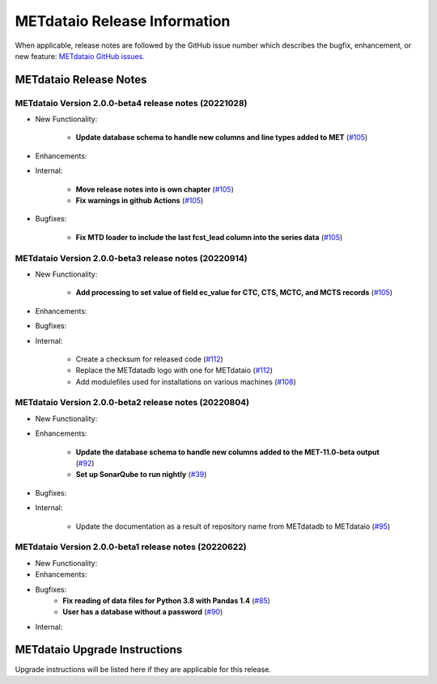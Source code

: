 *****************************
METdataio Release Information
*****************************

When applicable, release notes are followed by the GitHub issue number which
describes the bugfix, enhancement, or new feature:
`METdataio GitHub issues. <https://github.com/dtcenter/METdataio/issues>`_

METdataio Release Notes
=======================

METdataio Version 2.0.0-beta4 release notes (20221028)
------------------------------------------------------

* New Functionality:

    * **Update database schema to handle new columns and line types added to MET**
      (`#105 <https://github.com/dtcenter/METdataio/issues/119>`_)
    

* Enhancements:



* Internal:

    * **Move release notes into is own chapter**
      (`#105 <https://github.com/dtcenter/METdataio/issues/123>`_)

    * **Fix warnings in github Actions**
      (`#105 <https://github.com/dtcenter/METdataio/issues/122>`_)


* Bugfixes:

    * **Fix MTD loader to include the last fcst_lead column into the series data**
      (`#105 <https://github.com/dtcenter/METdataio/issues/120>`_)


METdataio Version 2.0.0-beta3 release notes (20220914)
------------------------------------------------------

* New Functionality:

    * **Add processing to set value of field ec_value for CTC,
      CTS, MCTC, and MCTS records**
      (`#105 <https://github.com/dtcenter/METdataio/issues/105>`_)

* Enhancements:



* Bugfixes:



* Internal:

    * Create a checksum for released code
      (`#112 <https://github.com/dtcenter/METdataio/issues/112>`_)

    * Replace the METdatadb logo with one for METdataio
      (`#112 <https://github.com/dtcenter/METdataio/issues/112>`_)

    * Add modulefiles used for installations on various machines
      (`#108 <https://github.com/dtcenter/METdataio/issues/108>`_)


METdataio Version 2.0.0-beta2 release notes (20220804)
------------------------------------------------------


* New Functionality:


* Enhancements:

    * **Update the database schema to handle new columns added to the
      MET-11.0-beta output**
      (`#92 <https://github.com/dtcenter/METdataio/issues/92>`_)

    * **Set up SonarQube to run nightly**
      (`#39 <https://github.com/dtcenter/METplus-Internal/issues/39>`_)

* Bugfixes:


* Internal:
   
    * Update the documentation as a result of repository name
      from METdatadb to METdataio
      (`#95 <https://github.com/dtcenter/METdataio/issues/95>`_)



METdataio Version 2.0.0-beta1 release notes (20220622)
------------------------------------------------------

* New Functionality:

* Enhancements:

* Bugfixes:
    * **Fix reading of data files for Python 3.8 with Pandas 1.4**
      (`#85 <https://github.com/dtcenter/METdataio/issues/85>`_)
    * **User has a database without a password**
      (`#90 <https://github.com/dtcenter/METdataio/issues/90>`_)

* Internal:

METdataio Upgrade Instructions
==============================

Upgrade instructions will be listed here if they are
applicable for this release.

